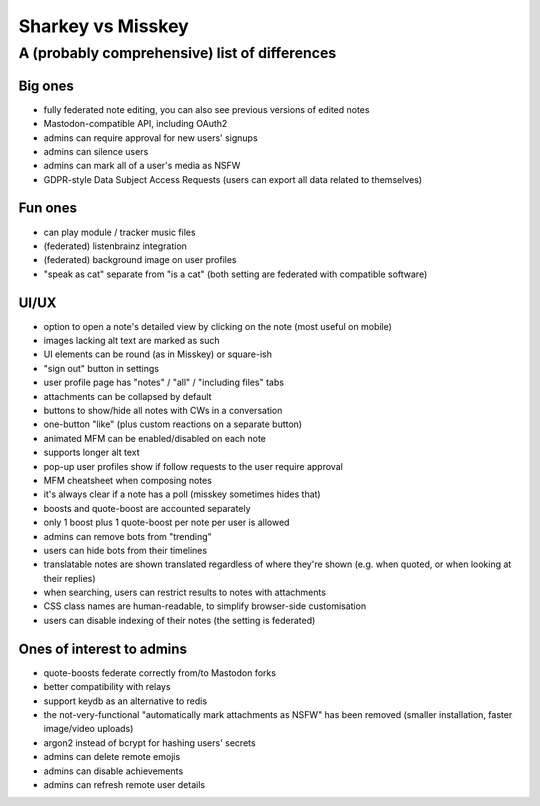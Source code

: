Sharkey vs Misskey
==================

A (probably comprehensive) list of differences
----------------------------------------------

Big ones
""""""""

* fully federated note editing, you can also see previous versions of
  edited notes
* Mastodon-compatible API, including OAuth2
* admins can require approval for new users' signups
* admins can silence users
* admins can mark all of a user's media as NSFW
* GDPR-style Data Subject Access Requests (users can export all data
  related to themselves)

Fun ones
""""""""

* can play module / tracker music files
* (federated) listenbrainz integration
* (federated) background image on user profiles
* "speak as cat" separate from "is a cat" (both setting are federated
  with compatible software)

UI/UX
"""""
  
* option to open a note's detailed view by clicking on the note (most
  useful on mobile)
* images lacking alt text are marked as such
* UI elements can be round (as in Misskey) or square-ish
* "sign out" button in settings
* user profile page has "notes" / "all" / "including files" tabs
* attachments can be collapsed by default
* buttons to show/hide all notes with CWs in a conversation
* one-button "like" (plus custom reactions on a separate button)
* animated MFM can be enabled/disabled on each note
* supports longer alt text
* pop-up user profiles show if follow requests to the user require
  approval
* MFM cheatsheet when composing notes
* it's always clear if a note has a poll (misskey sometimes hides
  that)
* boosts and quote-boost are accounted separately
* only 1 boost plus 1 quote-boost per note per user is allowed
* admins can remove bots from "trending"
* users can hide bots from their timelines
* translatable notes are shown translated regardless of where they're
  shown (e.g. when quoted, or when looking at their replies)
* when searching, users can restrict results to notes with attachments
* CSS class names are human-readable, to simplify browser-side
  customisation
* users can disable indexing of their notes (the setting is federated)

Ones of interest to admins
""""""""""""""""""""""""""

* quote-boosts federate correctly from/to Mastodon forks
* better compatibility with relays
* support keydb as an alternative to redis
* the not-very-functional "automatically mark attachments as NSFW" has
  been removed (smaller installation, faster image/video uploads)
* argon2 instead of bcrypt for hashing users' secrets
* admins can delete remote emojis
* admins can disable achievements
* admins can refresh remote user details
